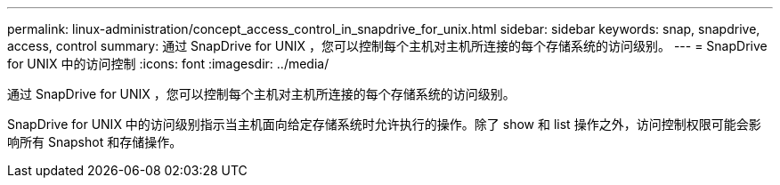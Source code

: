 ---
permalink: linux-administration/concept_access_control_in_snapdrive_for_unix.html 
sidebar: sidebar 
keywords: snap, snapdrive, access, control 
summary: 通过 SnapDrive for UNIX ，您可以控制每个主机对主机所连接的每个存储系统的访问级别。 
---
= SnapDrive for UNIX 中的访问控制
:icons: font
:imagesdir: ../media/


[role="lead"]
通过 SnapDrive for UNIX ，您可以控制每个主机对主机所连接的每个存储系统的访问级别。

SnapDrive for UNIX 中的访问级别指示当主机面向给定存储系统时允许执行的操作。除了 show 和 list 操作之外，访问控制权限可能会影响所有 Snapshot 和存储操作。
